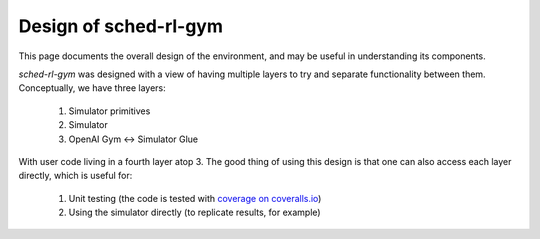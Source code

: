 Design of sched-rl-gym
======================

This page documents the overall design of the environment, and may be useful in
understanding its components.

`sched-rl-gym` was designed with a view of having multiple layers to try and
separate functionality between them. Conceptually, we have three layers:

 1. Simulator primitives
 2. Simulator
 3. OpenAI Gym <-> Simulator Glue

With user code living in a fourth layer atop 3. The good thing of using this
design is that one can also access each layer directly, which is useful for:

 1. Unit testing (the code is tested with `coverage on coveralls.io
    <https://coveralls.io/github/renatolfc/sched-rl-gym>`_)
 2. Using the simulator directly (to replicate results, for example)
